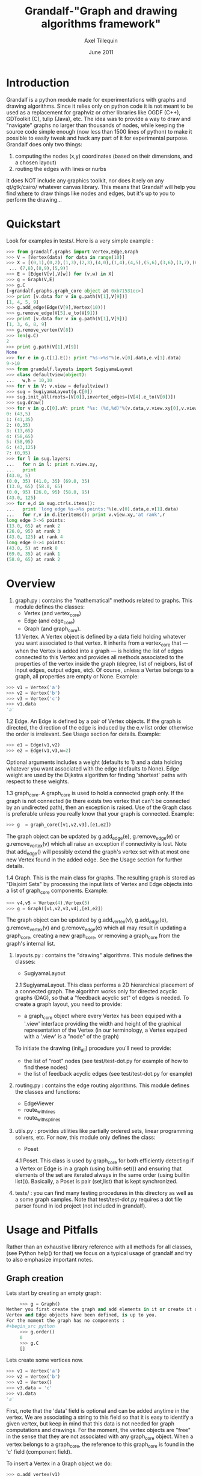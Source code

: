 #+TITLE: Grandalf-"Graph and drawing algorithms framework" 
#+AUTHOR: Axel Tillequin
#+DATE: June 2011
#+EMAIL: bdcht3@gmail.com

* Introduction

Grandalf is a python module made for experimentations with graphs and drawing 
algorithms. Since it relies only on python code it is not meant to be used as 
a replacement for graphviz or other libraries like OGDF (C++), GDToolkit (C), 
tulip (Java), etc.
The idea was to provide a way to draw and "navigate" graphs no larger than 
thousands of nodes, while keeping the source code simple enough (now less than 
1500 lines of python) to make it possible to easily tweak and hack any part of 
it for experimental purpose. 
Grandalf does only two things: 
 1. computing the nodes (x,y) coordinates (based on their dimensions, and a 
    chosen layout)
 2. routing the edges with lines or nurbs
It does NOT include any graphics toolkit, nor does it rely on any qt/gtk/cairo/
whatever canvas library. This means that Grandalf will help you find _where_ to 
draw things like nodes and edges, but it's up to you to perform the drawing...

* Quickstart

Look for examples in tests/. Here is a very simple example :

#+begin_src python
 >>> from grandalf.graphs import Vertex,Edge,Graph
 >>> V = [Vertex(data) for data in range(10)]
 >>> X = [(0,1),(0,2),(1,3),(2,3),(4,0),(1,4),(4,5),(5,6),(3,6),(3,7),(6,8),
  ... (7,8),(8,9),(5,9)]
 >>> E = [Edge(V[v],V[w]) for (v,w) in X]
 >>> g = Graph(V,E)
 >>> g.C
 [<grandalf.graphs.graph_core object at 0xb71531ec>]
 >>> print [v.data for v in g.path(V[1],V[9])]
 [1, 4, 5, 9]
 >>> g.add_edge(Edge(V[9],Vertex(10)))
 >>> g.remove_edge(V[5].e_to(V[9]))
 >>> print [v.data for v in g.path(V[1],V[9])]
 [1, 3, 6, 8, 9]
 >>> g.remove_vertex(V[8])
 >>> len(g.C)
 2
 >>> print g.path(V[1],V[9])
 None
 >>> for e in g.C[1].E(): print "%s->%s"%(e.v[0].data,e.v[1].data)
 9->10
 >>> from grandalf.layouts import SugiyamaLayout
 >>> class defaultview(object):
 ...   w,h = 10,10
 >>> for v in V: v.view = defaultview()
 >>> sug = SugiyamaLayout(g.C[0])
 >>> sug.init_all(roots=[V[0]],inverted_edges=[V[4].e_to(V[0])])
 >>> sug.draw()
 >>> for v in g.C[0].sV: print "%s: (%d,%d)"%(v.data,v.view.xy[0],v.view.xy[1])
 0: (43,5)
 1: (41,35)
 2: (0,35)
 3: (13,65)
 4: (58,65)
 5: (58,95)
 6: (43,125)
 7: (0,95)
 >>> for l in sug.layers:
 ...   for n in l: print n.view.xy,
 ...   print
 (43.0, 5)
 (0.0, 35) (41.0, 35) (69.0, 35)
 (13.0, 65) (58.0, 65)
 (0.0, 95) (26.0, 95) (58.0, 95)
 (43.0, 125)
 >>> for e,d in sug.ctrls.items():
 ...   print 'long edge %s->%s points:'%(e.v[0].data,e.v[1].data)
 ...   for r,v in d.iteritems(): print v.view.xy,'at rank',r
 long edge 3->6 points:
 (13.0, 65) at rank 2
 (26.0, 95) at rank 3
 (43.0, 125) at rank 4
 long edge 0->4 points:
 (43.0, 5) at rank 0
 (69.0, 35) at rank 1
 (58.0, 65) at rank 2
#+end_src

* Overview

1. graph.py : contains the "mathematical" methods related to graphs. 
  This module defines the classes:
  - Vertex (and vertex_core)
  - Edge   (and edge_core)
  - Graph  (and graph_core).
     
  1.1 Vertex.
  A Vertex object is defined by a data field holding whatever you want 
  associated to that vertex. It inherits from a vertex_core that --- when the 
  Vertex is added into a graph --- is holding the list of edges connected to 
  this Vertex and provides all methods associated to the properties of the 
  vertex inside the graph (degree, list of neigbors, list of input edges, 
  output edges, etc).
  Of course, unless a Vertex belongs to a graph, all properties are empty or 
  None. 
  Example:
#+begin_src python
  >>> v1 = Vertex('a')
  >>> v2 = Vertex('b')
  >>> v3 = Vertex('c')
  >>> v1.data
  'a'
#+end_src

  1.2 Edge.
  An Edge is defined by a pair of Vertex objects. If the graph is directed, the 
  direction of the edge is induced by the e.v list order otherwise the order is
  irrelevant. See Usage section for details.
  Example:
#+begin_src python
  >>> e1 = Edge(v1,v2)
  >>> e2 = Edge(v1,v3,w=2)
#+end_src
  Optional arguments includes a weight (defaults to 1) and a data holding 
  whatever you want associated with the edge (defaults to None). Edge weight 
  are used by the Dijkstra algorithm for finding 'shortest' paths with 
  respect to these weights.

  1.3 graph_core.
  A graph_core is used to hold a connected graph only. If the graph is not 
  connected (ie there exists two vertex that can't be connected by an 
  undirected path), then an exception is raised. 
  Use of the Graph class is preferable unless you really know that your graph 
  is connected.
  Example:
#+begin_src python
  >>> g  = graph_core([v1,v2,v3],[e1,e2])
#+end_src
  The graph object can be updated by g.add_edge(e), g.remove_edge(e) or 
  g.remove_vertex(v) which all raise an exception if connectivity is lost. Note 
  that add_edge() will possibly extend the graph's vertex set with at most one 
  new Vertex found in the added edge.
  See the Usage section for further details.

  1.4 Graph.
  This is the main class for graphs. The resulting graph is stored as "Disjoint 
  Sets" by processing the input lists of Vertex and Edge objects into a list of 
  graph_core components.
  Example:
#+begin_src python
  >>> v4,v5 = Vertex(4),Vertex(5)
  >>> g = Graph([v1,v2,v3,v4],[e1,e2])
#+end_src
  The graph object can be updated by g.add_vertex(v), g.add_edge(e), 
  g.remove_vertex(v) and g.remove_edge(e) which all may result in updating a 
  graph_core, creating a new graph_core, or removing a graph_core from the 
  graph's internal list.


2. layouts.py : contains the "drawing" algorithms.
  This module defines the classes:
  - SugiyamaLayout

  2.1 SugiyamaLayout.
  This class performs a 2D hierarchical placement of a connected graph. 
  The algorithm works only for directed acyclic graphs (DAG), so that a 
  "feedback acyclic set" of edges is needed.
  To create a graph layout, you need to provide:
  + a graph_core object where every Vertex has been equiped with a '.view' 
    interface providing the width and height of the graphical representation of 
    the Vertex (in our terminology, a Vertex equiped with a '.view' is a "node" 
    of the graph)
  To initiate the drawing (init_all) procedure you'll need to provide:
  + the list of "root" nodes (see test/test-dot.py for example of how to find 
    these nodes)
  + the list of feedback acyclic edges (see test/test-dot.py for example) 


3. routing.py : contains the edge routing algorithms.
  This module defines the classes and functions:
  - EdgeViewer
  - route_with_lines
  - route_with_splines
             

4. utils.py : provides utilities like partially ordered sets, 
  linear programming solvers, etc.
  For now, this module only defines the class:
  - Poset
     
  4.1 Poset.
  This class is used by graph_core for both efficiently detecting if a Vertex 
  or Edge is in a graph (using builtin set()) and ensuring that elements of 
  the set are iterated always in the same order (using builtin list()).
  Basically, a Poset is pair (set,list) that is kept synchronized.

5. tests/ : you can find many testing procedures in this directory as well as 
  a some graph samples. Note that test/test-dot.py requires a dot file parser 
  found in iod project (not included in grandalf).


* Usage and Pitfalls

Rather than an exhaustive library reference with all methods for all classes, 
(see Python help() for that) we focus on a typical usage of grandalf and try to 
also emphasize important notes. 


** Graph creation

Lets start by creating an empty graph:
#+begin_src python
     >>> g = Graph()
Wether you first create the graph and add elements in it or create it after all 
Vertex and Edge objects have been defined, is up to you. 
For the moment the graph has no components :
#+begin_src python
     >>> g.order()
     0
     >>> g.C
     []
#+end_src
Lets create some vertices now. 
#+begin_src python
     >>> v1 = Vertex('a')
     >>> v2 = Vertex('b')
     >>> v3 = Vertex()
     >>> v3.data = 'c'
     >>> v1.data
     'a'
#+end_src
First, note that the 'data' field is optional and can be added anytime in the 
vertex. We are associating a string to this field so that it is easy to 
identify a given vertex, but keep in mind that this data is not needed for 
graph computations and drawings. 
For the moment, the vertex objects are "free" in the sense that they are not 
associated with any graph_core object. When a vertex belongs to a graph_core, 
the reference to this graph_core is found in the 'c' field (component field).

To insert a Vertex in a Graph object we do:
#+begin_src python
     >>> g.add_vertex(v1)
#+end_src
or we can add a new edge, then any new vertex it the edge will be attached to 
the graph also:
#+begin_src python
     >>> e1 = Edge(v1,v2)
     >>> e2 = Edge(v1,v3,w=2)
     >>> g.add_edge(e1)
     >>> g.add_edge(e2)
     >>> v2 in g.C[0]
     True
#+end_src
Warning: Vertex and Edge objects MUST belong to only one graph_core object at a 
time. So you should never use the same Vertex/Edge into another graph without 
removing it first from the current one !
Of course, removing a vertex also removes all edges linked to it.
#+begin_src python
     >>> g.remove_vertex(v1)
     >>> e1 in g
     False
     >>> len(g.C)
     3 
#+end_src
Removing v1 here has removed e1 and e2, and the graph g is now cut in 3 
components holding each one vertex only. Lets rebuild the graph and extend it:
#+begin_src python
     >>> g.add_edge(e1)
     >>> g.add_edge(e2)
     >>> v4,v5 = Vertex(4),Vertex(5)
     >>> g.add_edge(Edge(v4,v5))
#+end_src
Now g has two graph_core objects in g.C, and if
#+begin_src python
     >>> g.add_edge(Edge(v5,v3))
#+end_src
the cores are merged in one component only.


** Graph drawing

There are many possible layouts when it comes to graph drawings. 
The current layout implemented is a hierarchical 2D layout suited for 
*directed* graphs based on an method proposed by Sugiyama et al. 
Our implementation is derived from the paper by Brandes & Kopf (GD 2001.) 
This method is quite efficient but is based on many heuristics that are not 
easy to tweak when you want to add some constraints like for example 
"I want that nodes with property P to be placed near each others."

The "dig-cola" method is based on a different approach where graph properties 
are expressed as constraints on node's coordinates, reducing the problem to 
solving a set of inequalities with unknowns being the x,y coords of every 
nodes. With this approach, adding new contraints is very simple. 
The dig-cola method is implemented in old commits and is currently being 
rewritten to match the design of SugiyamaLayout.

In Grandalf, a layout engine only applies on a graph_core object. 
Basically drawing a Graph() requires that you draw all its connex components 
and decide how to organize the entire drawing by moving each component where 
you want. Since some methods involve "dummy" nodes inserted in the graph, it is 
important to note that layout classes are completely separated from the 
original : the underlying graph_core topology is never permanently modified. 
This means that redrawing a graph for whatever reason (vertex added, edges 
added, etc) is as simple as creating a new layout instance. 
Of course, if you know what you are doing, you can try to update the drawing 
based on the current layout instance but unless modifications of the topology 
are very simple, this can be very difficult (enhancing this adaptative drawing 
part is definetly in the TODO list!).

Before creating a layout engine associated with a graph_core, each vertex MUST 
be equiped with what we call a 'view'. For a vertex v, such view must be an 
object with attributes 
   + 'w' (width) and 
   + 'h' (height),
   + 'xy' (position)
and the layout engine will set the v.view.xy field with a (x,y) tuple value
corresponding to the center of the node.
In practice, this allows to use 'view' objects that inherits from graphic 
widgets (e.g. a rectangle in a Canvas) which will position the widget in the 
canvas when the xy attribute is set.

If you want the layout to perform also edge routing, you MAY equipe edges also 
with a 'view' attribute. For an edge e, the view must have a "setpath" method 
taking a list of points as argument.
The layout engine will provide the list of (x,y) routing points, starting by 
the e.v[0].view.xy, then all intermediate dummy vertices position through which 
the edge drawing should go, including the e.v[1].view.xy last point.
The routing.py module provides enhanced routing functions as well as a 
representative EdgeViewer class to help finding the exact position where 
drawing the 'tail' or the 'arrowhead' or define a set of splines made of Bezier 
curves so that almost any curve Canvas primitive can be used.


*** SugiyamaLayout

The Sugiyama layout draws a graph by separating the nodes in several layers. 
These layers are stacked one under the others. The first layer contains the 
"root" nodes.

**** the root nodes and the feedback edges sets

The first requirement for this layout is to provide the list of inverted edges 
(aka the feedback acyclic set needed to make the graph acyclic when needed.) 
These edges are inverted in the graph_core only during some specific operations 
and are reverted immediately after these computations.
For example, the graph is made acyclic for ranking the nodes into hierarchical
layers.
The graph_core class contains a method that computes the "strongly connected 
sets" of the graph_core by using the Tarjan algorithm (get_scs_with_feedback). 
A strongly connected set is a subset of vertex where for any two vertices A B, 
there exist a directed path from A to B. 
Of course a cycle is a strongly connected set, but such set may contain several 
interlaced cycles. The algorithm constructs the "feedback acyclic set" by 
tagging the edges with the 'feedback' field set to True. It performs a DFS
starting from the given set of nodes.
A good choice is of course to start with the set of nodes that have no incoming
edges, but if this set is empty (because the graph is cyclic) you will have to
choose a preferred set :
Hence, 
#+begin_src python
 >>> r = filter(lambda x: len(x.e_in())==0, gr.sV)
 >>> if len(r)==0: r = [my_guessed_root_node]
 >>> L = gr.get_scs_with_feedback(r)
 >>> inverted_edges=filter(lambda x:x.feedback, gr.sE)
#+end_src
leads to L containing the SCS of the gr component, and the feedback set is then 
obtained by filter edges with the feedback flag.

As mentioned before, drawing with the SugiyamaLayout engine also requires that
you provide the list of "root" nodes.
Its up to you to decide which nodes are the "roots", but the natural definition 
is as stated before :
#+begin_src python
 >>> gr = g.C[0]
 >>> r = filter(lambda x: len(x.e_in())==0, gr.sV)
#+end_src
that is, the list r of vertex with no incoming edges.
Warning: if r is empty, 
inverted_edges list to remove cycles and retry to set it up like above.

**** the init_all() and draw() methods

Now, drawing the gr component just resumes to:
#+begin_src python
 >>> sug = SugiyamaLayout(gr)
 >>> sug.init_all(r,inverted_edges)
 >>> sug.draw()
#+end_src
which performs completely ONE pass of the drawing algorithm. Doing a single 
pass means that the node placement has been performed from the top layer to the 
bottom layer and back to top. This may not be sufficient to reduce the edge 
crossings, so you can draw again or simply provide the number of pass to 
perform:
#+begin_src python
 >>> sug.draw(3)
#+end_src
If you want to be able to draw the graph while the engine is running, you can 
use the draw_step() iterator which yields at each layer during the forward and 
backward trip.


*** DigcoLayout

# TODO


* FAQ

1. Why is there no 'add_vertex()' method in the graph_core class ?

Because graph_core are connected graphs, only add_single_vertex() makes sense.
If you want to add a vertex directly into a graph_core, the vertex must be
connected with an edge to another vertex already in the graph_core 
(use add_edge()).
However, if the graph is empty, the first vertex can be attached to the graph
by using add_single_vertex().


